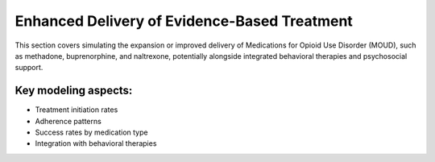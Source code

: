 Enhanced Delivery of Evidence-Based Treatment
=============================================

This section covers simulating the expansion or improved delivery of Medications for Opioid Use Disorder (MOUD), 
such as methadone, buprenorphine, and naltrexone, potentially alongside integrated behavioral therapies and 
psychosocial support.

Key modeling aspects:
---------------------

* Treatment initiation rates
* Adherence patterns
* Success rates by medication type
* Integration with behavioral therapies